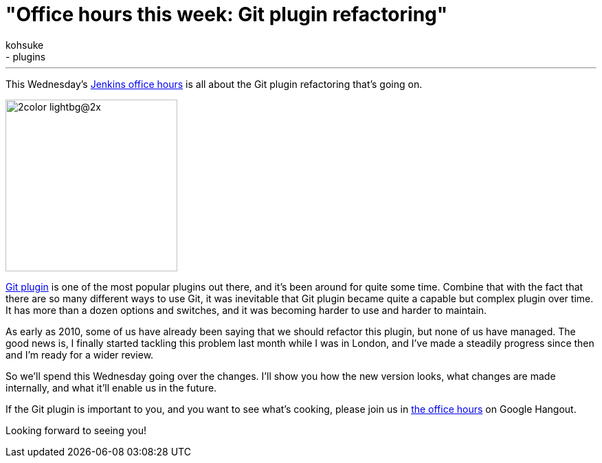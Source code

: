 = "Office hours this week: Git plugin refactoring"
:nodeid: 427
:created: 1372723508
:tags:
  - development
  - plugins
:author: kohsuke
---
This Wednesday's https://wiki.jenkins.io/display/JENKINS/Office+Hours[Jenkins office hours] is all about the Git plugin refactoring that's going on.

image::https://git-scm.com/images/logos/2color-lightbg@2x.png[,250]

https://wiki.jenkins.io/display/JENKINS/Git+Plugin[Git plugin] is one of the most popular plugins out there, and it's been around for quite some time. Combine that with the fact that there are so many different ways to use Git, it was inevitable that Git plugin became quite a capable but complex plugin over time. It has more than a dozen options and switches, and it was becoming harder to use and harder to maintain.

As early as 2010, some of us have already been saying that we should refactor this plugin, but none of us have managed. The good news is, I finally started tackling this problem last month while I was in London, and I've made a steadily progress since then and I'm ready for a wider review.

So we'll spend this Wednesday going over the changes. I'll show you how the new version looks, what changes are made internally, and what it'll enable us in the future.

If the Git plugin is important to you, and you want to see what's cooking, please join us in https://wiki.jenkins.io/display/JENKINS/Office+Hours[the office hours] on Google Hangout.

Looking forward to seeing you!
